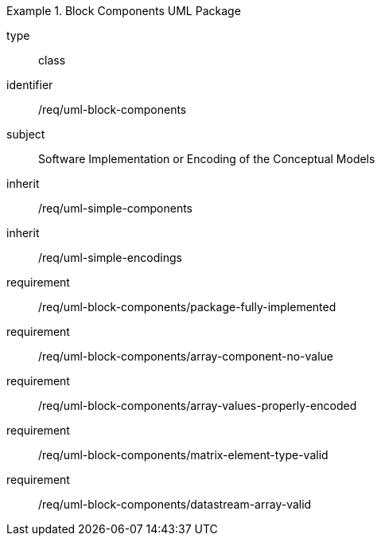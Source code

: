 [requirement,model=ogc]
.Block Components UML Package
====
[%metadata]
type:: class
identifier:: /req/uml-block-components
subject:: Software Implementation or Encoding of the Conceptual Models
inherit:: /req/uml-simple-components
inherit:: /req/uml-simple-encodings

requirement:: /req/uml-block-components/package-fully-implemented
requirement:: /req/uml-block-components/array-component-no-value
requirement:: /req/uml-block-components/array-values-properly-encoded
requirement:: /req/uml-block-components/matrix-element-type-valid
requirement:: /req/uml-block-components/datastream-array-valid
====
